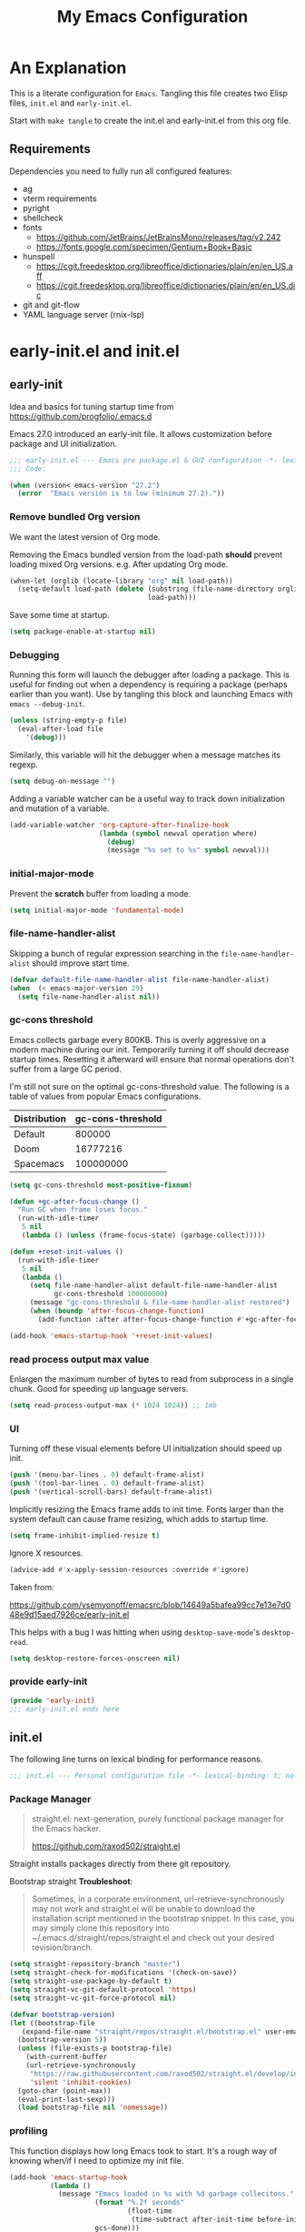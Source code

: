 #+title: My Emacs Configuration
#+STARTUP: content
#+property: header-args :tangle init.el

* An Explanation
This is a literate configuration for =Emacs=.
Tangling this file creates two Elisp files, =init.el= and =early-init.el=.

Start with =make tangle= to create the init.el and early-init.el from this org file.

** Requirements
Dependencies you need to fully run all configured features:
- ag
- vterm requirements
- pyright
- shellcheck
- fonts
  - https://github.com/JetBrains/JetBrainsMono/releases/tag/v2.242
  - https://fonts.google.com/specimen/Gentium+Book+Basic 
- hunspell
  - https://cgit.freedesktop.org/libreoffice/dictionaries/plain/en/en_US.aff
  - https://cgit.freedesktop.org/libreoffice/dictionaries/plain/en/en_US.dic
- git and git-flow
- YAML language server (rnix-lsp)

* early-init.el and init.el
** early-init
:PROPERTIES:
:header-args: :tangle-mode (identity #o444) :results silent :tangle early-init.el
:END:

Idea and basics for tuning startup time from https://github.com/progfolio/.emacs.d

Emacs 27.0 introduced an early-init file. It allows customization before package and UI initialization.
#+begin_src emacs-lisp
  ;;; early-init.el --- Emacs pre package.el & GUI configuration -*- lexical-binding: t; no-byte-compile: t -*-
  ;;; Code:
  
  (when (version< emacs-version "27.2")
    (error  "Emacs version is to low (minimum 27.2)."))
#+end_src

*** Remove bundled Org version

We want the latest version of Org mode.

Removing the Emacs bundled version from the load-path *should* prevent loading mixed Org versions.
e.g. After updating Org mode.
#+begin_src emacs-lisp
(when-let (orglib (locate-library "org" nil load-path))
  (setq-default load-path (delete (substring (file-name-directory orglib) 0 -1)
                                  load-path)))
#+end_src

Save some time at startup.
#+begin_src emacs-lisp
(setq package-enable-at-startup nil)
#+end_src

*** Debugging


Running this form will launch the debugger after loading a package.
This is useful for finding out when a dependency is requiring a package (perhaps earlier than you want).
Use by tangling this block and launching Emacs with =emacs --debug-init=.
#+begin_src emacs-lisp :var file="" :results silent :tangle no
(unless (string-empty-p file)
  (eval-after-load file
    '(debug)))
#+end_src

Similarly, this variable will hit the debugger when a message matches its regexp.
#+begin_src emacs-lisp :tangle no
(setq debug-on-message "")
#+end_src

Adding a variable watcher can be a useful way to track down initialization and mutation of a variable.
#+begin_src emacs-lisp :tangle no
(add-variable-watcher 'org-capture-after-finalize-hook
                      (lambda (symbol newval operation where)
                        (debug)
                        (message "%s set to %s" symbol newval)))
#+end_src

*** initial-major-mode
Prevent the *scratch* buffer from loading a mode.
#+begin_src emacs-lisp :tangle no
(setq initial-major-mode 'fundamental-mode)
#+end_src

*** file-name-handler-alist
Skipping a bunch of regular expression searching in the =file-name-handler-alist= should improve start time.
#+begin_src emacs-lisp
  (defvar default-file-name-handler-alist file-name-handler-alist)
  (when  (< emacs-major-version 29)
    (setq file-name-handler-alist nil))
#+end_src

*** gc-cons threshold
Emacs collects garbage every 800KB.
This is overly aggressive on a modern machine during our init.
Temporarily turning it off should decrease startup times.
Resetting it afterward will ensure that normal operations don't suffer from a large GC period.

I'm still not sure on the optimal gc-cons-threshold value. The following is a
table of values from popular Emacs configurations.

| Distribution | gc-cons-threshold |
|--------------+-------------------|
| Default      |            800000 |
| Doom         |          16777216 |
| Spacemacs    |         100000000 |

#+begin_src emacs-lisp
(setq gc-cons-threshold most-positive-fixnum)

(defun +gc-after-focus-change ()
  "Run GC when frame loses focus."
  (run-with-idle-timer
   5 nil
   (lambda () (unless (frame-focus-state) (garbage-collect)))))
#+end_src

#+begin_src emacs-lisp
(defun +reset-init-values ()
  (run-with-idle-timer
   5 nil
   (lambda ()
     (setq file-name-handler-alist default-file-name-handler-alist
           gc-cons-threshold 100000000)
     (message "gc-cons-threshold & file-name-handler-alist restored")
     (when (boundp 'after-focus-change-function)
       (add-function :after after-focus-change-function #'+gc-after-focus-change)))))

(add-hook 'emacs-startup-hook '+reset-init-values)
#+end_src

*** read process output max value
Enlargen the maximum number of bytes to read from subprocess in a single chunk.
Good for speeding up language servers.

#+begin_src emacs-lisp
  (setq read-process-output-max (* 1024 1024)) ;; 1mb
#+end_src

*** UI
Turning off these visual elements before UI initialization should speed up init.
#+begin_src emacs-lisp
(push '(menu-bar-lines . 0) default-frame-alist)
(push '(tool-bar-lines . 0) default-frame-alist)
(push '(vertical-scroll-bars) default-frame-alist)
#+end_src

Implicitly resizing the Emacs frame adds to init time.
Fonts larger than the system default can cause frame resizing, which adds to startup time.
#+begin_src emacs-lisp
(setq frame-inhibit-implied-resize t)
#+end_src

Ignore X resources.
#+begin_src emacs-lisp
(advice-add #'x-apply-session-resources :override #'ignore)
#+end_src

Taken from:

[[https://github.com/vsemyonoff/emacsrc/blob/14649a5bafea99cc7e13e7d048e9d15aed7926ce/early-init.el]]

This helps with a bug I was hitting when using =desktop-save-mode='s =desktop-read=.
#+begin_src emacs-lisp
(setq desktop-restore-forces-onscreen nil)
#+end_src

*** provide early-init
#+begin_src emacs-lisp
(provide 'early-init)
;;; early-init.el ends here
#+end_src

** init.el
The following line turns on lexical binding for performance reasons.
#+begin_src emacs-lisp
  ;;; init.el --- Personal configuration file -*- lexical-binding: t; no-byte-compile: t; -*-
#+end_src

*** Package Manager
#+begin_quote
straight.el: next-generation, purely functional package manager for the Emacs hacker.

https://github.com/raxod502/straight.el
#+end_quote
Straight installs packages directly from there git repository.

Bootstrap straight
*Troubleshoot*:
#+begin_quote
Sometimes, in a corporate environment, url-retrieve-synchronously may not work and straight.el
will be unable to download the installation script mentioned in the bootstrap snippet.
In this case, you may simply clone this repository into ~/.emacs.d/straight/repos/straight.el and
check out your desired revision/branch.
#+end_quote

#+begin_src emacs-lisp
  (setq straight-repository-branch "master")
  (setq straight-check-for-modifications '(check-on-save))
  (setq straight-use-package-by-default t)
  (setq straight-vc-git-default-protocol 'https)
  (setq straight-vc-git-force-protocol nil)
  
  (defvar bootstrap-version)
  (let ((bootstrap-file
	 (expand-file-name "straight/repos/straight.el/bootstrap.el" user-emacs-directory))
	(bootstrap-version 5))
    (unless (file-exists-p bootstrap-file)
      (with-current-buffer
	  (url-retrieve-synchronously
	   "https://raw.githubusercontent.com/raxod502/straight.el/develop/install.el"
	   'silent 'inhibit-cookies)
	(goto-char (point-max))
	(eval-print-last-sexp)))
    (load bootstrap-file nil 'nomessage))
#+end_src

*** profiling
This function displays how long Emacs took to start.
It's a rough way of knowing when/if I need to optimize my init file.
#+begin_src emacs-lisp
(add-hook 'emacs-startup-hook
          (lambda ()
            (message "Emacs loaded in %s with %d garbage collecitons."
                     (format "%.2f seconds"
                             (float-time
                              (time-subtract after-init-time before-init-time)))
                     gcs-done)))
#+end_src
*** packaging

**** use-package
#+begin_src emacs-lisp
  (defmacro use-feature (name &rest args)
  "Like `use-package' but with `straight-use-package-by-default' disabled.
NAME and ARGS are in `use-package'."
  (declare (indent defun))
  `(use-package ,name
     :straight nil
     :ensure nil
     ,@args))
#+end_src

#+begin_src emacs-lisp
(straight-use-package 'use-package)
(eval-when-compile
  (require 'use-package))
#+end_src

#+begin_src emacs-lisp
(setq init-file-debug nil)
(if init-file-debug
    (setq use-package-verbose t
          use-package-expand-minimally nil
          use-package-compute-statistics t
          debug-on-error t)
  (setq use-package-verbose nil
        use-package-expand-minimally t))
#+end_src

*** define constants

#+begin_src emacs-lisp
  (defconst *sys/win32*
    (eq system-type 'windows-nt)
    "Are we running on a Win system?")

  (defconst *sys/linux*
    (eq system-type 'gnu/linux)
    "Are we running on a GNU/Linux system?")

  (defconst *sys/mac*
    (eq system-type 'darwin)
    "Are we running on a Mac system?")

  (defconst *sys/project-home*
    "~/Devel")

  (defconst sys/leader-key "SPC"
    "The default leader key.")

  (defconst sys/leader-secondary-key "C-SPC"
    "The secondary leader key.")

  (defconst sys/major-leader-key "SPC m"
    "The default major mode leader key.")

  (defconst sys/major-leader-secondary-key "C-SPC m"
    "The secondary major mode leader key.")

  (defconst *sys/shell-history-file* "~/.bash_history")
  (defconst *sys/shell-config-file* "~/.bashrc")

  (cond (*sys/mac*
	 (defconst *sys/font-default-height* 160)
	 (defconst *sys/font-variable-height* 160)
	 (defconst *sys/shell-executable* "/usr/local/bin/bash")
	 (defconst *sys/omnisharp-server-path* (expand-file-name "util/omnisharp-run.sh" user-emacs-directory))
	 (setenv "LSP_MONO_BASE_DIR" "/usr/local/cellar/mono/6.12.0.122")
	 (setenv "LSP_OMNISHARP_EXE" "/usr/local/share/omnisharp-osx/omnisharp/omnisharp.exe")
	 )
	(*sys/linux*
	 (defconst *sys/font-default-height* 110)
	 (defconst *sys/font-variable-height* 130)
	 ;; get bash path without new line
	 ;; TODO assert that paths exists
	 ;; From POSIX specs (https://pubs.opengroup.org/onlinepubs/009695399/utilities/sh.html)
	 ;; Applications should note that the standard PATH to the shell
	 ;; cannot be assumed to be either /bin/sh or /usr/bin/sh
	 (defconst *sys/shell-executable* (shell-command-to-string "printf %s $SHELL"))
	 ))

#+end_src

* Packages
** evil
#+begin_quote

Evil is an extensible vi layer for Emacs. It emulates the main features of Vim, and provides facilities for writing custom extensions.
[...] evil-collection assumes evil-want-keybinding is set to nil and evil-want-integration is set to t before loading evil and evil-collection.

https://github.com/emacs-evil/evil
#+end_quote

#+begin_src emacs-lisp
  (use-package evil
    :demand t
    :init
    (setq evil-want-integration t)
    (setq evil-undo-system 'undo-redo)
    (setq evil-want-keybinding nil)
    :hook (after-init . evil-mode))
#+end_src

*** evil-collection
#+begin_quote
This is a collection of Evil bindings for the parts of Emacs that Evil does not cover properly by default.

https://github.com/emacs-evil/evil-collection
#+end_quote
#+begin_src emacs-lisp
  (use-package evil-collection
    :after evil
    :init
    (progn
      ;;Whether to setup Evil bindings in the minibuffer.
      (setq evil-collection-setup-minibuffer t))
    :config
    (progn
      (evil-collection-init)
      ))
#+end_src

** general (key-bindings)
#+begin_quote
general.el provides a more convenient method for binding keys in emacs (for both evil and non-evil users).

https://github.com/noctuid/general.el#about
#+end_quote

Load general before the remaining packages so they can make use of the ~:general~ keyword in their declarations.

#+begin_src emacs-lisp
  (use-package general
    :demand t
    :init
    (progn
      (setq general-override-states '(insert emacs hybrid normal visual motion operator replace)))
    :config
    (progn
  
      (defun sys/major-mode-name (arg)
	"Return major mode name"
	(cons
	 (cadr (split-string (car arg) " "))
	 (replace-regexp-in-string
	  "-mode$"
	  ""
	  (symbol-name major-mode))))
  
      (general-evil-setup)
  
      (general-create-definer
	global-leader
	:keymaps 'override
	:states '(normal insert emacs motion visual)
	:prefix sys/leader-key
	:non-normal-prefix sys/leader-secondary-key)
  
      (general-create-definer
	global-major-leader
	:states '(normal insert emacs motion viusal)
	:prefix sys/major-leader-key
	:non-normal-prefix sys/major-leader-secondary-key
	"" '(:ignore t :which-key sys/major-mode-name))
  
      (general-nmap "," (general-simulate-key "SPC m"))
  
      (global-leader
	"a" '(:ignore t :wk "applications")
  
	"b" '(:ignore t :wk "buffers")
	"bx"  'kill-current-buffer
	"bd"  'dired
	"bD" 'dired-jump
	"bm" '((lambda () (interactive) (switch-to-buffer "*Messages*"))
	       :which-key "messages-buffer")
	"bs" '((lambda () (interactive) (switch-to-buffer "*scratch*"))
	       :which-key "scratch-buffer")
  
	"f" '(:ignore t :wk "files")
	"fe" '(:ignore t :which-key "env")
	"fed" '((lambda () (interactive) (find-file (expand-file-name "init.org" user-emacs-directory))) :which-key "init.org")
	"feb" '((lambda () (interactive) (find-file *sys/shell-config-file*)) :which-key ".bashrc")
	"fey" '((lambda () (interactive) (dired (expand-file-name "snippets" user-emacs-directory))) :which-key "yasnippet folder")
	"fep" '(straight-freeze-versions :which-key "freeze packages")
  
	"g" '(:ignore t :wk "git")
	"j" '(:ignore t :wk "jump")
	"p" '(:ignore t :wk "projects")
	"s" '(:ignore t :wk "search")
	"S" '(:ignore t :wk "spelling")
	"t" '(:ignore t :wk "themes")
  
	"T" '(:ignore t :wk "toggle")
  
	"w" '(:ignore t :wk "windows")
	"w?" 'split-window-vertically
	"w=" 'balance-windows-area
	"w/" 'split-window-horizontally
	"wH" 'evil-window-move-far-left
	"wJ" 'evil-window-move-very-bottom
	"wK" 'evil-window-move-very-top
	"wL" 'evil-window-move-far-right
	"wd" 'delete-window
	"wh" 'windmove-left
	"wj" 'windmove-down
	"wk" 'windmove-up
	"wl" 'windmove-right
	"wo" 'other-window
	"wO" 'delete-other-windows
	"wx" 'kill-buffer-and-window
	"wX" '((lambda () (interactive) (call-interactively #'other-window) (kill-buffer-and-window))
	       :which-key "kill-other-buffer-and-window")
  
	"q" '(:ignore t :wk "quit")
  
	"!" 'shell-command
	":" 'eval-expression
	"TAB" '((lambda () (interactive) (switch-to-buffer nil))
		:which-key "other-buffer")
  
  
  
	)))
#+end_src

** which-key
#+begin_quote
which-key is a minor mode for Emacs that displays the key bindings following your currently entered incomplete command (a prefix) in a popup.

https://github.com/justbur/emacs-which-key
#+end_quote
#+begin_src emacs-lisp
  (use-package which-key
    :demand t
    :config
    (progn
      (setq which-key-side-window-location 'bottom)
      (setq which-key-popup-type 'side-window)
      (setq which-key-sort-order 'which-key-key-order-alpha
	    which-key-side-window-max-width 0.33
	    which-key-idle-delay 0.75)
      (which-key-mode)
      )
    :diminish )
#+end_src

** magit
#+begin_quote
Magit is an interface to the version control system Git, implemented as an Emacs package.

https://magit.vc/
#+end_quote
#+begin_src emacs-lisp
  (use-package magit
    :defer t
    :after (general)
    :general
    (global-leader
      "gb"  'magit-blame
      "gi"  'magit-init
      "gs"  'magit-status
      )
    :config
    (transient-bind-q-to-quit))
#+end_src

*** magit-gitflow
Plugin in for git-flow in magit.

https://github.com/jtatarik/magit-gitflow

#+begin_src emacs-lisp
  (use-package magit-gitflow
    :defer t
    :init (setq magit-gitflow-popup-key "%")
    ;; TODO add % key to magit-dispatch-popup
    ;; https://magit.vc/manual/magit-popup.html#Customizing-Existing-Popups
    ;; :config
    ;; (progn
    ;;   (magit-define-popup-action 'magit-dispatch-popup
    ;;    "%" "Git Flow" 'magit-gitflow-popup t))
    :hook (magit-mode . magit-gitflow-mode)
    :general
    (general-def magit-mode-map
      "%" 'magit-gitflow-popup)
    )
#+end_src

** company
#+begin_quote
Company is a text completion framework for Emacs.
The name stands for "complete anything".
It uses pluggable back-ends and front-ends to retrieve and display completion candidates.

http://company-mode.github.io/
#+end_quote
#+begin_src emacs-lisp
  (use-package company
    :hook ((prog-mode yaml-mode) . company-mode)
    :diminish
    :general
    (general-def company-active-map
      "C-k" 'company-select-previous
      "C-j" 'company-select-next
      "<tab>" 'company-complete-common-or-cycle
      "S-<tab>" 'company-select-previous
      ;;for x11 https://emacs.stackexchange.com/a/53469
      "S-<iso-lefttab>" 'company-select-previous)
    :config
    (progn

      (defun add-yasnippet-backend (backend)
	"Add company-yasnippet backend to given company backend"
	(if (and (listp backend) (member 'company-yasnippet backend))
	    backend
	  (append (if (consp backend) backend (list backend))
		  '(:with company-yasnippet))))

      ;; add yasnippet-backend to all company backends
      (setq company-backends (mapcar #'add-yasnippet-backend company-backends))

      (setq company-tooltip-align-annotations t
	    company-idle-delay 0.1
	    company-show-numbers t
	    company-dabbrev-ignore-case nil
	    company-dabbrev-downcase nil
	    company-minimum-prefix-length 2
	    company-require-match nil)
      )
    )


  (use-package company-tabnine
    :defer t
    :commands company-tabnine-install-binary
    :after company
    :config
    (progn
      (setq company-tabnine-max-num-results 9)
      (company-tabnine-toggle t)
      )
    :init
    (progn
      ;; tabnine integration from https://github.com/MatthewZMD/.emacs.d/blob/master/elisp/init-company.el
      (defun company//sort-by-tabnine (candidates)
	"Integrate company-tabnine with lsp-mode"
	(if (or (functionp company-backend)
		(not (and (listp company-backend) (memq 'company-tabnine company-backends))))
	    candidates
	  (let ((candidates-table (make-hash-table :test #'equal))
		candidates-lsp
		candidates-tabnine)
	    (dolist (candidate candidates)
	      (if (eq (get-text-property 0 'company-backend candidate)
		      'company-tabnine)
		  (unless (gethash candidate candidates-table)
		    (push candidate candidates-tabnine))
		(push candidate candidates-lsp)
		(puthash candidate t candidates-table)))
	    (setq candidates-lsp (nreverse candidates-lsp))
	    (setq candidates-tabnine (nreverse candidates-tabnine))
	    (nconc (seq-take candidates-tabnine 3)
		   (seq-take candidates-lsp 6)))))

      (defun lsp-after-open-tabnine ()
	"Hook to attach to `lsp-after-open'."
	(setq-local company-tabnine-max-num-results 3)
	(add-to-list 'company-transformers 'company//sort-by-tabnine t)
	(add-to-list 'company-backends '(company-capf :with company-tabnine :separate)))

      (defun company-tabnine-toggle (&optional enable)
	"Enable/Disable TabNine. If ENABLE is non-nil, definitely enable it."
	(interactive)
	(if (or enable (not (memq 'company-tabnine company-backends)))
	    (progn
	      (add-hook 'lsp-after-open-hook #'lsp-after-open-tabnine)
	      (add-to-list 'company-backends #'company-tabnine)
	      (when (bound-and-true-p lsp-mode) (lsp-after-open-tabnine))
	      (message "TabNine enabled."))
	  (setq company-backends (delete 'company-tabnine company-backends))
	  (setq company-backends (delete '(company-capf :with company-tabnine :separate) company-backends))
	  (remove-hook 'lsp-after-open-hook #'lsp-after-open-tabnine)
	  (company-tabnine-kill-process)
	  (message "TabNine disabled.")))
      )
    :general
    (global-major-leader :keymaps 'prog-mode-map
      "c" '(:ignore t :wk "company")
      "ct" '(company-tabnine-toggle :wk "toggle tabnine"))
    )
#+end_src

** company-statistics
#+begin_src emacs-lisp :tangle no
  (use-package company-statistics
      :defer t
      :init
      (progn
	(add-hook 'company-mode-hook 'company-statistics-mode)))
#+end_src
** company-box

#+begin_quote
A company front-end with icons.

https://github.com/sebastiencs/company-box
#+end_quote

#+begin_src emacs-lisp :tangle yes
  (use-package company-box
    :if (display-graphic-p)
    :after company
    :hook (company-mode . company-box-mode))
#+end_src

** consult
#+begin_quote
Consult provides practical commands based on the Emacs completion function completing-read.
Completion allows you to quickly select an item from a list of candidates.

https://github.com/minad/consult
#+end_quote

#+begin_src emacs-lisp
  (use-package consult
    :hook (completion-list-mode . consult-preview-at-point-mode)
    :init
    (progn

      ;; Optionally configure the register formatting. This improves the register
      ;; preview for `consult-register', `consult-register-load',
      ;; `consult-register-store' and the Emacs built-ins.
      (setq register-preview-delay 0.5
	    register-preview-function #'consult-register-format)

      ;; Optionally tweak the register preview window.
      ;; This adds thin lines, sorting and hides the mode line of the window.
      (advice-add #'register-preview :override #'consult-register-window)

      ;; Use Consult to select xref locations with preview
      (setq xref-show-xrefs-function #'consult-xref
	    xref-show-definitions-function #'consult-xref)
      )
    :config
    (progn

      (defun consult--preview-p ()
	"Are we in a consult preview buffer?"
	(when-let (win (active-minibuffer-window))
	  (not (eq nil (buffer-local-value
			'consult--preview-function
			(window-buffer win))))))

      ;; Optionally configure a function which returns the project root directory.
      (setq consult-project-root-function #'projectile-project-root)
      )

    :general
    (general-def :states '(normal)
      "P" #'consult-yank-from-kill-ring
      )
    (global-leader
      "SPC" '(execute-extended-command :which-key "M-x")
      "/" '(consult-ripgrep :wk "ripgrep")
      "ss" '(consult-line :wk "search")
      "bb" '(consult-buffer :which-key "buffer list")
      "ff" '(find-file :wk "find files")
      "fr" '(consult-recent-file :wk "recent files")
      "ji" '(consult-imenu :wk "imenu")
      )
    :defer 1
    )
#+end_src

** projectile
#+begin_quote
Projectile is a project interaction library for Emacs.
Its goal is to provide a nice set of features operating on a project level without introducing external dependencies (when feasible).

https://github.com/bbatsov/projectile
#+end_quote
#+begin_src emacs-lisp
  (use-package projectile
    :after (general)
    :commands (projectile-project-root)
    :general
    (global-leader
      "p!" 'projectile-run-shell-command-in-root
      "pp" 'projectile-switch-project
      "pf" 'projectile-find-file
      "pD" 'projectile-dired
      "pe" 'projectile-edit-dir-locals
      "pR" 'projectile-replace
      "pS" 'projectile-discover-projects-in-search-path
      "pt" 'projectile-run-vterm)
    :config
    (progn
      (defun sys/switch-project-action ()
	"Switch to a workspace with the project name."
	(persp-switch (projectile-project-name))
	(projectile-find-file))
      (setq projectile-project-search-path (list *sys/project-home*))
      (setq projectile-switch-project-action #'sys/switch-project-action)
      (add-to-list 'projectile-globally-ignored-directories "site-packages")
      (projectile-mode t))
    )
#+end_src

** vterm
#+begin_quote
Emacs-libvterm (vterm) is fully-fledged terminal emulator inside GNU Emacs based on libvterm, a C library.

https://github.com/akermu/emacs-libvterm
#+end_quote
#+begin_src emacs-lisp
  (use-package vterm
    :commands (vterm vterm-other-window)
    :general
    (global-leader "at" '(:ignore t :which-key "terminal")
      "att" 'vterm-other-window
      "at." 'vterm
      )
    ;; (general-def vterm-mode-map "C-r" 'helm-vterm-search-history :states '(normal emacs))
    (general-def vterm-mode-map "C-l" 'vterm-clear :states '(normal emacs))
    ;; copied from spacemacs
    :config
    (setq vterm-shell *sys/shell-executable*)
    ;; (defun vterm-make-history-candidates ()
    ;;   (with-temp-buffer
    ;;     (insert-file-contents *sys/shell-history-file*)
    ;;     (reverse
    ;;      (delete-dups
    ;; 	(split-string (buffer-string) "\n")))))

    ;; (defun helm-vterm-search-history ()
    ;;   "Narrow down bash history with helm."
    ;;   (interactive)
    ;;   (cl-assert (string-equal mode-name "VTerm") nil "Not in VTerm mode")
    ;;   (helm :sources (helm-build-sync-source "Bash history"
    ;; 		     :candidates (vterm-make-history-candidates)
    ;; 		     :action #'vterm-send-string)
    ;; 	  :buffer "*helm-bash-history*"
    ;; 	  :candidate-number-limit 10000))

    (evil-set-initial-state 'vterm-mode 'emacs)
    (add-hook 'vterm-mode-hook #'(lambda () (setq-local global-hl-line-mode nil)))
    )
#+end_src

** diminish
#+begin_quote
This package implements hiding or abbreviation of the mode line displays (lighters) of minor-modes.

https://github.com/emacsmirror/diminish
#+end_quote
#+begin_src emacs-lisp :lexical t
(use-package diminish
  :defer 3)
#+end_src

** expand-region
#+begin_quote
Expand region increases the selected region by semantic units. Just keep pressing the key until it selects what you want.

https://github.com/magnars/expand-region.el

See also
https://github.com/hlissner/doom-emacs/blob/develop/docs/faq.org#why-do-non-evil-users-get-expand-region-but-not-evil-users
to learn about the VIM way.
#+end_quote
#+begin_src emacs-lisp
  (use-package expand-region
    :commands er/expand-region
    :config
    (setq expand-region-contract-fast-key "V"
	  expand-region-reset-fast-key "r")
    :general
    (global-leader
      "v"   'er/expand-region)
    )
#+end_src
** Development
Following packages are used majorly for programming

#+begin_src emacs-lisp
  (use-package highlight-indent-guides
    :defer t
    :hook (prog-mode . highlight-indent-guides-mode)
    :if (display-graphic-p)
    :diminish
    :config
    (setq highlight-indent-guides-method 'character)
    (setq highlight-indent-guides-responsive 'top)
    (setq highlight-indent-guides-delay 0)
    (setq highlight-indent-guides-auto-character-face-perc 7)
    )
#+end_src

*** rainbow-delimiters
#+begin_quote
rainbow-delimiters is a "rainbow parentheses"-like mode which highlights delimiters such as parentheses, brackets or braces according to their depth.

https://github.com/Fanael/rainbow-delimiters
#+end_quote

#+begin_src emacs-lisp
  (use-package rainbow-delimiters
    :defer t
    :hook (prog-mode . rainbow-delimiters-mode))
#+end_src
*** evil-nerd-commenter
#+begin_quote
A Nerd Commenter emulation, help you comment code efficiently.

https://github.com/redguardtoo/evil-nerd-commenter
#+end_quote

#+begin_src emacs-lisp
  (use-package evil-nerd-commenter
    :commands evilnc-comment-or-uncomment-lines
    :general
    (global-leader
      ";" '(evilnc-comment-or-uncomment-lines :which-key "evil-comment"))
    )
#+end_src

*** lsp-mode
#+begin_quote
Client for Language Server Protocol.
lsp-mode aims to provide IDE-like experience by providing optional integration with the most popular Emacs packages like company, flycheck and projectile.
#+end_quote

#+begin_src emacs-lisp
  (use-package lsp-mode
    :defer t
    :hook
    ((lsp-mode . lsp-enable-which-key-integration))
    :commands (lsp lsp-deferred)
    :config
    (progn
      ;; disable flycheck override with lsp checker in python-mode
      (setq lsp-diagnostics-disabled-modes '(python-mode)
	    lsp-keep-workspace-alive nil
	    lsp-auto-guess-root t
	    lsp-ui-doc-enable nil
	    lsp-ui-doc-position 'at-point
	    lsp-signature-function 'lsp-signature-posframe
	    ;; disable lsp company completion provider
	    lsp-completion-provider :none
	    )
      )
    :general
    (global-major-leader :keymaps '(python-mode-map csharp-mode-map)
      "l" '(:keymap lsp-command-map :wk "lsp"))
    )
  
  (use-package lsp-ui
    :after lsp-mode
    :commands lsp-ui-mode
    :config
    (setq lsp-ui-sideline-ignore-duplicate t)
    )
#+end_src

*** flycheck
#+begin_quote
Flycheck is a modern on-the-fly syntax checking extension for GNU Emacs, intended as replacement for the older Flymake extension which is part of GNU Emacs.

https://www.flycheck.org/en/latest/
#+end_quote
#+begin_src emacs-lisp
  (use-package flycheck
    :defer t
    :init
    (add-hook 'emacs-lisp-mode-hook #'flycheck-mode)
    (add-hook 'sh-mode-hook #'flycheck-mode)
    (add-hook 'yaml-mode-hook #'flycheck-mode)
    (add-hook 'python-mode-hook #'(lambda ()
				    (flycheck-mode)
				    ;; checker setup locally for python-mode
				    ;; explicitly set flake8 checker
				    ;; implicitly set mypy and pylint in checker chain
				    (setq-local flycheck-checker 'python-flake8)
				    ;; safe time and just determine the line of error
				    (setq-local flycheck-highlighting-mode 'lines)
				    ;; only apply syntax check on save and mode-enabled
				    (setq-local flycheck-check-syntax-automatically '(save mode-enabled)
						flycheck-relevant-error-other-file-show nil)
				    ;; disable highlight for flycheck infos
				    (face-remap-add-relative 'flycheck-info :underline nil)
				    (face-remap-add-relative 'flycheck-warning :underline nil)
				    ))
    :custom (flycheck-emacs-lisp-load-path 'inherit "necessary with straight.el")
    :general
    (global-major-leader :keymaps '(prog-mode-map yaml-mode-map)
      "f" '(:ignore t :wk "flycheck")
      "fe" '(flycheck-list-errors :wk "list errors"))
    )
#+end_src

*** format-all
#+begin_quote
Lets you auto-format source code in many languages using the same command for all languages, instead of learning a different Emacs package and formatting command for each language.

https://github.com/lassik/emacs-format-all-the-code
#+end_quote

#+begin_src emacs-lisp
  (use-package format-all
    :defer t
    :init
    (add-hook 'prog-mode-hook 'format-all-mode)
    :hook (prog-mode . format-all-ensure-formatter)
    :general
    (global-major-leader
      :keymaps
      'emacs-lisp-mode-map
      "b"
      '(:ignore t :which-key "buffers")
      "bf"
      'format-all-buffer)
    ;; :hook ((python-mode) . format-all-mode)
    )
#+end_src

*** Python

#+begin_src emacs-lisp
  (use-feature python
    :defer t
    :config
    (progn
      (setq python-prettify-symbols-alist '(("in" . ?∈) ("lambda" . ?λ) ("not in" . ?∉))))
    :hook ((python-mode . semantic-mode)
	   (python-mode . prettify-symbols-mode)
	   (python-mode . (lambda ()
			    ;; disable project errors on modeline
			    (setq-local lsp-modeline-diagnostics-enable nil
					lsp-headerline-breadcrumb-enable nil))))
    :init
    (progn
      (setq semantic-default-submodes nil)

      (defun doq-region ()
	"Doc the Python function content using `doq'"
	(interactive)
	(shell-command-on-region
	 ;; beginning and end of buffer
	 (region-beginning)
	 (region-end)
	 ;; command and parameters
	 "doq --omit self"
	 ;; output buffer
	 (current-buffer)
	 ;; replace and put no mark
	 'no-mark
	 ;; name of the error buffer
	 "*Doq Error Buffer*"
	 ;; show error buffer?
	 t))
      )
    :general
    (global-major-leader :keymaps 'python-mode-map
      "D" '(doq-region :wk "Add docstring to region"))
    )

#+end_src

**** importmagic.el
Emacs package which tries to suggest imports for unresolved symbols.

https://github.com/anachronic/importmagic.el

#+begin_src emacs-lisp
  (use-package importmagic
    :defer t
    :init
    (add-hook 'venv-postactivate-hook  #'importmagic-mode)
    :general
    (global-major-leader :keymaps 'python-mode-map
      "i" '(:ignore t :wk "importmagic")
      "ii" '(importmagic-fix-symbol-at-point :wk "fix import at point")
      "ia" '(importmagic-fix-imports :wk "fix all imports")))
#+end_src

**** lsp-pyright
#+begin_src emacs-lisp
  (use-package lsp-pyright
    :defer t
    :init
    (progn
      (defun sys/lsp-start-pyright ()
	;;Do not start lsp-mode when in consult preview
	(unless (consult--preview-p)
	  (require 'lsp-pyright)
	  (lsp-deferred)))
      )
    :hook (python-mode . sys/lsp-start-pyright)
    )
#+end_src

**** blacken
#+begin_src emacs-lisp
      (use-package blacken :defer t :commands blacken-buffer
        ;; only format buffer when in python-mode
        :init (add-hook 'before-save-hook #'(lambda () (when (derived-mode-p 'python-mode)
           (blacken-buffer)
           )))
      )
#+end_src

**** pytest-el
https://github.com/ionrock/pytest-el

- FIX  Package cl is deprecated
#+begin_src emacs-lisp
  (use-package pytest :defer t
    :commands (pytest-one ptytest-module pytest-all)
    :config (add-to-list 'pytest-project-root-files "setup.cfg")
    :general
    (global-major-leader :keymaps 'python-mode-map
      "t" '(:ignore t :which-key "testing")
      "tt" 'pytest-one
      "ta" 'pytest-all
      "tb" 'pytest-module
      )
    )
#+end_src

**** py-isort
#+begin_src emacs-lisp
  (use-package py-isort
    :commands py-isort-before-save
    :init
  ;;isort checks if in python-mode
    (add-hook 'before-save-hook 'py-isort-before-save))
#+end_src
*** CSharp

Use lsp-mode and OmniSharp-Roslyn as a language server for C#.
Download OmniSharp-Roslyn from https://github.com/OmniSharp/omnisharp-roslyn/releases.
Because OmniSharp comes with its own embedded Mono with no references to other assemblies, we also need Mono (https://www.mono-project.com) installed.
Then tell the run script (~*sys/omnisharp-server-path*~) where to find the OmniSharp executable and the path to Mono 
by setting the env variable ~LSP_MONO_BASE_DIR~ and ~LSP_OMNISHARP_EXE~ respectively.
Also, tell lsp-mode where to find the OmniSharp executable by setting ~lsp-csharp-server-path~.

(Could be necessary to do ~chmod +x run~.)

#+begin_src emacs-lisp
  (use-package csharp-mode
    :if (bound-and-true-p *sys/omnisharp-server-path*)
    :init
    (progn
      (setq  lsp-csharp-server-path *sys/omnisharp-server-path*))
    :defer t
    :hook (csharp-mode . lsp-deferred)
    :config
    (progn
      ;; todo ignore unity folder then remove line
      (setq lsp-enable-file-watchers nil)
      ;; (make-variable-buffer-local 'lsp-file-watch-ignored-directories)
      ;; (add-to-list 'lsp-file-watch-ignored-directories "[/\\\\]\\Library\\'")
      (setq-local lsp-auto-guess-root t)
      )
    )
#+end_src

*** unity.el

#+begin_quote
This package provides some Emacs integration with the Unity game engine.
Most notably, it provides the ability to open source files from Unity in Emacs or Emacsclient while still generating the solution and project files for use with lsp-mode.

https://github.com/elizagamedev/unity.el
#+end_quote

Generate a code binary ([emacs-user-directory]/var/unity/) with ~(unity-build-code-shim)~ and select it in Unity's preferences /External Script Editor/.
To open C# files with Emacs also add ~emacs +$(Line):$(Column) $(File)~ to  /External Script Editor Args/.

#+begin_src emacs-lisp
  (use-package unity
    :defer t
    :init
    (progn
      (add-hook 'csharp-mode-hook #'unity-setup))
    :straight
    (unity
     :type git
     :host github
     :repo "elizagamedev/unity.el"
     :files ("*.el" "*.c")))
#+end_src

** Themes

https://github.com/hlissner/emacs-doom-themes
  
#+begin_src emacs-lisp
  (use-package doom-themes
    :config
    ;; Global settings (defaults)
    (setq doom-themes-enable-bold t ; if nil, bold is universally disabled
	  doom-themes-enable-italic t ; if nil, italics is universally disabled
	  doom-themes-treemacs-theme "doom-atom")
    ;; Enable flashing mode-line on errors
    (doom-themes-visual-bell-config)
    ;; Corrects (and improves) org-mode's native fontification.
    (doom-themes-org-config)
    (doom-themes-treemacs-config)
    :general
    (global-leader "tt" '(:ignore t :which-key "choose themes")
      "tt1" '((lambda () (interactive)
		(load-theme 'doom-one t))
	      :which-key "doom-one")
      "tt2" '((lambda () (interactive)
		(load-theme 'doom-one-light t))
	      :which-key "doom-one-light")
      "tt3" '((lambda () (interactive)
		(load-theme 'doom-dracula t))
	      :which-key "doom-dracula")
      )
    )
#+end_src

** doom-modeline
#+begin_quote
A fancy and fast mode-line inspired by minimalism design.

https://github.com/seagle0128/doom-modeline
#+end_quote
*Troubleshoot*
It could happen that when behind a proxy you have to manually download the fonts for the /all-the-icons.el/ package included
in doom-modeline.
#+begin_src emacs-lisp
  (use-package doom-modeline
    :defer t
    :config
    (progn
      (setq doom-modeline-icon (display-graphic-p)
	    doom-modeline-buffer-file-name-style 'truncate-all
	    doom-modeline-buffer-encoding nil)
      (set-face-attribute 'mode-line nil :family "JetBrains Mono" :height 100)
      (set-face-attribute 'mode-line-inactive nil :family "JetBrains Mono" :height 100)
      )

    :hook
    (after-init . doom-modeline-mode))
#+end_src

** solaire
#+begin_quote
solaire-mode is an aesthetic plugin designed to visually distinguish "real" buffers (i.e. file-visiting code buffers where you do most of your work) from "unreal" buffers
(like popups, sidebars, log buffers, terminals, etc) by giving the latter a slightly different -- often darker -- background

https://github.com/hlissner/emacs-solaire-mode
#+end_quote

#+begin_src emacs-lisp
  (use-package solaire-mode
    :defer t)
#+end_src

** Hyda
 Hydra helps to design transient key bindings.

 https://github.com/abo-abo/hydra
 #+begin_src  emacs-lisp
   (use-package hydra
     :defer t
     :config
     (defhydra hydra-text-scale (:timeout 4)
       "scale text"
       ("j" text-scale-increase "in")
       ("k" text-scale-decrease "out")
       ("q" nil "finished" :exit t))
     :general
     (global-leader
       "ts" '(hydra-text-scale/body :which-key "scale text"))
     )
 #+end_src
** ispell
#+begin_src emacs-lisp
  (use-package ispell
    :init
    (progn
      ;; env variable is important for hunspell to find
      ;; the dictionary
      (setenv "DICTIONARY" "en_US")
      (add-to-list 'ispell-hunspell-dictionary-alist '("deutsch-hunspell"
						       "[[:alpha:]]"
						       "[^[:alpha:]]"
						       "[']"
						       t
						       ("-d" "de_DE"); Dictionary file name
						       nil
						       iso-8859-1))
  
      (add-to-list 'ispell-hunspell-dictionary-alist '("english-hunspell"
						       "[[:alpha:]]"
						       "[^[:alpha:]]"
						       "[']"
						       t
						       ("-d" "en_US")
						       nil
						       iso-8859-1))
      (setq ispell-program-name (executable-find "hunspell")
	    )))
#+end_src
** flyspell
#+begin_quote
Flyspell enables on-the-fly spell checking in Emacs by the means of a minor mode.

http://www-sop.inria.fr/members/Manuel.Serrano/flyspell/flyspell.html
#+end_quote

- FIX ispell starts also in init major mode which is fundamental mode
- TODO add German dict to ispell
- TODO add cycling hydra menu for spell checking

#+begin_src emacs-lisp
  (use-feature flyspell
    :after ispell
    :hook ((prog-mode . flyspell-prog-mode)
	   (text-mode . flyspell-mode))
    :config
    (progn
      ;; better performance, see https://www.emacswiki.org/emacs/FlySpell#h5o-3
      (setq flyspell-issue-message-flag nil)))
#+end_src

** flyspell-correct
#+begin_quote
Correcting misspelled words with flyspell using favourite interface.
Helm in this case.

https://github.com/d12frosted/flyspell-correct
#+end_quote

#+begin_src emacs-lisp
  (use-package flyspell-correct
    :defer t
    :after flyspell
    :general
    (global-leader
      "Sc" '(flyspell-correct-wrapper :which-key "check"))
    )
#+end_src

** winner
Winner Mode is a global minor mode that allows you to “undo” and “redo” changes in WindowConfiguration
(Changes in window state).
#+begin_src emacs-lisp
  (use-package winner
    :defer 3
    :general
    (global-leader
      "wu" 'winner-undo
      "wr" 'winner-redo)
    :config
    (add-to-list 'winner-boring-buffers "*Help*")
    (winner-mode t))
#+end_src

** winum
#+begin_quote
Window numbers for Emacs: Navigate your windows and frames using numbers !

https://github.com/deb0ch/emacs-winum
#+end_quote

#+begin_src emacs-lisp
   (use-package winum
     :defer 1
     :config
   (setq winum-auto-assign-0-to-minibuffer nil
             winum-auto-setup-mode-line nil
             winum-ignored-buffers '(" *LV*" " *which-key*"))
  (global-leader "0" 'winum-select-window-0
    "1" 'winum-select-window-1
        "2" 'winum-select-window-2
        "3" 'winum-select-window-3
        "4" 'winum-select-window-4
        "5" 'winum-select-window-5
        "6" 'winum-select-window-6
        "7" 'winum-select-window-7
        "8" 'winum-select-window-8
        "9" 'winum-select-window-9)
  ;; Rename the entry winum 0-9 at SPC root, to 0..9
  (push '(("\\(.*\\) 0" . "winum-select-window-0") . ("\\1 0..9" . "window 0..9"))
      which-key-replacement-alist)
  (push '((nil . "winum-select-window-[1-9]") . t) which-key-replacement-alist)
    (winum-mode))
#+end_src

** shackle
#+begin_quote
Enforce rules for popup windows

https://depp.brause.cc/shackle/
#+end_quote

#+begin_src emacs-lisp
  (use-package shackle :defer t
    :commands (shackle-mode)
    :custom (shackle-rules '(("*Flycheck errors*"  :align below :size 0.15)
			     ("*vterm*" :align below :size 0.3)
			     (magit-status-mode :select t)
			     ))
    :hook ((flycheck-mode global-flycheck-mode magit-mode vterm-mode) . shackle-mode))
#+end_src

** smartparens
#+begin_quote
Smartparens is a minor mode for dealing with pairs in Emacs.

https://github.com/Fuco1/smartparens
#+end_quote

#+begin_src emacs-lisp
  (use-package smartparens
  :defer t
  :hook ((prog-mode org-mode) . smartparens-mode))
#+end_src

** paran
Show matching delimiters highlighted.

#+begin_src emacs-lisp
(use-feature paren
  :defer 1
  :config (show-paren-mode t))
#+end_src

** compile
#+begin_src emacs-lisp
    (use-feature compile
    :config
    (setq compilation-scroll-output 'first-error)
    (defun +compilation-colorize ()
      "Colorize from `compilation-filter-start' to `point'."
      (require 'ansi-color)
      (let ((inhibit-read-only t))
        (ansi-color-apply-on-region (point-min) (point-max))))
  (add-hook 'compilation-filter-hook #'+compilation-colorize))
#+end_src

** yaml-mode
#+begin_src emacs-lisp
  (use-package yaml-mode
    :defer t
    :mode ("\\.\\(yml\\|yaml\\)\\'" . yaml-mode)
    :init
    (add-hook 'yaml-mode-hook #'lsp)
    )
#+end_src

** perspective
#+begin_quote
The Perspective package provides multiple named workspaces (or "perspectives") in Emacs, similar to multiple desktops in window managers like Awesome and XMonad, and Spaces on the Mac.

https://github.com/nex3/perspective-el
#+end_quote

Perspective package is essentiell for buffer organisation. Therefore we load it early and before other packages like centaur-tab.

#+begin_src emacs-lisp
  (use-package perspective
    :hook (after-init . persp-mode)
    :general
    (global-leader
      "pP" 'persp-switch)
    :config
    (progn
      (setq persp-state-default-file (expand-file-name "persp-save-file.el" user-emacs-directory)
	    persp-modestring-short t
	    persp-mode-prefix-key "")

      (add-hook 'kill-emacs-hook #'persp-state-save)

      (unless (equal persp-mode t)
	(persp-mode)))
    )
#+end_src

** dashboard

#+begin_src emacs-lisp

  (use-package dashboard
    :demand t
    :after all-the-icons
    ;; :if (< emacs-major-version 29)
    :init
    (progn
      (add-hook 'dashboard-mode-hook #'(lambda () (setq-local global-hl-line-mode nil))))
    :config
    (progn

      (defun dashboard-insert-hackernews (list-size)
	"Request LIST-SIZE number of top-stories from hackernews."
	;; TODO implement time interval check (e.g. update every 15 min)

	;; only load one time
	(when (equal dashboard-hackernews-init-state dashboard-hackernews-state)
	  (hackernews-get-topstories
	   list-size
	   (lambda (stories)
	     (when stories
	       (let* ((formatted-stories (dashboard-hackernews-add-formatted-stories-alist stories)))
		 (setq dashboard-hackernews-state formatted-stories)
		 ;; update dashboard
		 (let ((dashboard-force-refresh t)) (dashboard-insert-startupify-lists))
		 )))))
	;; TODO add short-cut
	(dashboard-insert-section
	 "Hackernews:"
	 dashboard-hackernews-state
	 list-size
	 nil
	 (lambda (&rest ignore)
	   (let ((url (cdr (assoc 'url el))))
	     (browse-url url)
	     (kill-new url)
	     (message "[dashboard] copied '%s' to clipboard." url)))
	 (format "%s" (cdr (assoc 'formatted-string el))))
	)

      ;; (add-to-list 'dashboard-item-generators '(hackernews . dashboard-insert-hackernews))
      ;; (add-to-list 'dashboard-items '(hackernews) t)

      (setq dashboard-startup-banner
	    (expand-file-name "emacs.svg" (expand-file-name "media" user-emacs-directory)))
      (setq dashboard-items '((recents  . 5)
			      (projects . 5)
			      ;; (hackernews . 30)
			      )
	    dashboard-set-heading-icons t
	    dashboard-set-file-icons t
	    dashboard-center-content t)
      (dashboard-setup-startup-hook)
      (dashboard-refresh-buffer)))
#+end_src

** all-the-icons

#+begin_src emacs-lisp
  (use-package all-the-icons
    :if (display-graphic-p)
    :defer t)
#+end_src

** treemacs
#+begin_quote
Treemacs is a file and project explorer similar to NeoTree or vim’s NerdTree, but largely inspired by the Project Explorer in Eclipse.

https://github.com/Alexander-Miller/treemacs
#+end_quote

Currently treemacs is only supported in projects by toggling the treemacs window.
Further todos would be to make it possible to switch projects correctly (e.g. activating projectile-after-switch-project-hook) with treemacs.

#+begin_src emacs-lisp 
  
  (use-package treemacs :defer t
    :commands (treemacs-select-window
	       treemacs-current-visibility)
    :init
    (progn
      ;; copied from spacemacs
      (defun sys/treemacs-project-toggle ()
	"Toggle and add the current project to treemacs if not already added."
	(interactive)
	(if (eq (treemacs-current-visibility) 'visible)
	    (delete-window (treemacs-get-local-window))
	  (let ((path (projectile-ensure-project (projectile-project-root)))
		(name (projectile-project-name)))
	    (unless (treemacs-current-workspace)
	      (treemacs--find-workspace))
	    (treemacs-do-add-project-to-workspace path name)
	    (treemacs-select-window)))))
    :config
    (progn
      (when (display-graphic-p)
	(require 'all-the-icons)
	(require 'treemacs-all-the-icons)
	(treemacs-load-theme 'all-the-icons)))
    :general
    (global-leader
      "pT" 'sys/treemacs-project-toggle))
  
  (use-package treemacs-all-the-icons
    :if (display-graphic-p)
    :defer t)
#+end_src

** avy

#+begin_quote
avy is a GNU Emacs package for jumping to visible text using a char-based decision tree.

https://github.com/abo-abo/avy
#+end_quote
#+begin_src emacs-lisp
  (use-package avy
    :defer t
    :general
    (global-leader
      "jj" '(evil-avy-goto-char-timer :wk "jump to char")
      "jl" '(evil-avy-goto-line :wk "jump to line")
      "jo" 'avy-pop-mark)
    )
#+end_src

** restart-emacs

#+begin_src emacs-lisp
  (use-package restart-emacs
    :defer t
    :general
    (global-leader
      "qq" '(save-buffers-kill-terminal :wk "quit Emacs")
      "qR" '(restart-emacs :wk "restart Emacs"))
      ;; "qr" '((restart-emacs (list "--resume-layouts")) :wk "restart Emacs (resume layouts)"))
    )
#+end_src

** emacs

#+begin_src emacs-lisp
  (use-feature emacs
    :init
    (progn

      (defun sys/after-startup ()

	(set-face-font 'default "JetBrains Mono")
	(set-face-font 'fixed-pitch "JetBrains Mono")
	(set-face-font 'variable-pitch "Gentium Book Basic")

	(set-face-attribute 'default nil :font "JetBrains Mono" :height *sys/font-default-height*)
	(set-face-attribute 'fixed-pitch nil :font "JetBrains Mono")
	(set-face-attribute 'variable-pitch nil :font "Gentium Book Basic" :height *sys/font-variable-height*)

	;; When buffer is closed, saves the cursor location
	(save-place-mode t)
	(toggle-frame-maximized)
	(global-hl-line-mode t)
	(solaire-global-mode t)
	(global-auto-revert-mode t)
	(load-theme 'doom-one-light t)
	)

      ;; always allow 'y' instead of 'yes'.
      (defalias 'yes-or-no-p 'y-or-n-p)
      ;; write over selected text on input... like all modern editors do
      (delete-selection-mode t)
      ;; Don't persist a custom file, this bites me more than it helps
      ;; (setq custom-file (make-temp-file "")) ; use a temp file as a placeholder
      (setq custom-safe-themes t)            ; mark all themes as safe, since we can't persist now
      (setq enable-local-variables :all)     ; fix =defvar= warnings
      ;; stop emacs from littering the file system with backup files
      (setq make-backup-files nil
	    ;; auto-save-default nil
	    create-lockfiles nil)
      ;; follow symlinks
      (setq vc-follow-symlinks t)
       ;; Silence native compilation compiler warnings for as they can be pretty disruptive.
      (setq native-comp-async-report-warnings-errors nil)

      ;; Tramp config (own use-feature tramp package was to slow)
      (setq tramp-default-method "ssh")
      ;; Disable version control on tramp buffers to avoid freezes.
      (setq vc-ignore-dir-regexp
	    (format "\\(%s\\)\\|\\(%s\\)"
		    vc-ignore-dir-regexp
		    tramp-file-name-regexp))

      ;; enable commands in minibuffer
      (setq enable-recursive-minibuffers t)

      ;; Emacs 28: Hide commands in M-x which do not work in the current mode.
      ;; Vertico commands are hidden in normal buffers.
      (setq read-extended-command-predicate
	    #'command-completion-default-include-p)

      (add-hook 'after-init-hook #'sys/after-startup)
      (add-hook 'text-mode-hook #'(lambda ()
				    (setq-local line-spacing 0.1)))
      (add-hook 'prog-mode-hook #'(lambda ()
				    (display-line-numbers-mode)
				    (setq-local line-spacing 0.1
						display-line-numbers-width 2
						)))
      )
    )
#+end_src

** dockerfile-mode

#+begin_src emacs-lisp
  (use-package dockerfile-mode
    :defer t
    :mode "Dockerfile\\'")
#+end_src

** unicode

Packages for better unicode support.

#+begin_quote
This package maps ordinary graphemes (characters) to fancy ligatures, if both your version of Emacs and the font supports it.

https://github.com/mickeynp/ligature.el
#+end_quote

#+begin_src emacs-lisp
  (use-package ligature
    :defer t
    :hook (prog-mode . ligature-mode)
    :config
    (progn
      (ligature-set-ligatures '(prog-mode) '("|||>" "<|||" "<==>" "<!--" "####" "~~>" "***" "||=" "||>"
					     ":::" "::=" "=:=" "===" "==>" "=!=" "=>>" "=<<" "=/=" "!=="
					     "!!." ">=>" ">>=" ">>>" ">>-" ">->" "->>" "-->" "---" "-<<"
					     "<~~" "<~>" "<*>" "<||" "<|>" "<$>" "<==" "<=>" "<=<" "<->"
					     "<--" "<-<" "<<=" "<<-" "<<<" "<+>" "</>" "###" "#_(" "..<"
					     "..." "+++" "/==" "///" "_|_" "www" "&&" "^=" "~~" "~@" "~="
					     "~>" "~-" "**" "*>" "*/" "||" "|}" "|]" "|=" "|>" "|-" "{|"
					     "[|" "]#" "::" ":=" ":>" ":<" "$>" "==" "=>" "!=" "!!" ">:"
					     ">=" ">>" ">-" "-~" "-|" "->" "--" "-<" "<~" "<*" "<|" "<:"
					     "<$" "<=" "<>" "<-" "<<" "<+" "</" "#{" "#[" "#:" "#=" "#!"
					     "##" "#(" "#?" "#_" "%%" ".=" ".-" ".." ".?" "+>" "++" "?:"
					     "?=" "?." "??" ";;" "/*" "/=" "/>" "//" "__" "~~" "(*" "*)"
					     "\\\\" "://")))
    :straight
    (ligature
     :type git
     :host github
     :repo "mickeynp/ligature.el"
     :files (:defaults))
    )
#+end_src
** yasnippet
#+begin_quote
YASnippet is a template system for Emacs. It allows you to type an abbreviation and automatically expand it into function templates.

https://github.com/joaotavora/yasnippet
#+end_quote

#+begin_src emacs-lisp
  (use-package yasnippet
    :defer t
    :hook ((prog-mode org-mode) . yas-minor-mode)
    :config
    (progn
      (setq yas-snippet-dirs (list (expand-file-name "snippets" user-emacs-directory)))
      (yas-reload-all))
    )
#+end_src
** Org
#+begin_src emacs-lisp
  (use-package org
    :defer t
    :init
    (progn
      (add-hook 'org-mode-hook 'variable-pitch-mode))
    :config
    (progn

      (let* ((variable-tuple '(:font "Gentium Book Basic"))
	       (headline           `(:inherit default :weight bold)))

	  (custom-theme-set-faces
	   'user
	   `(org-level-8 ((t (,@headline ,@variable-tuple))))
	   `(org-level-7 ((t (,@headline ,@variable-tuple))))
	   `(org-level-6 ((t (,@headline ,@variable-tuple))))
	   `(org-level-5 ((t (,@headline ,@variable-tuple))))
	   `(org-level-4 ((t (,@headline ,@variable-tuple :height 1.1))))
	   `(org-level-3 ((t (,@headline ,@variable-tuple :height 1.25))))
	   `(org-level-2 ((t (,@headline ,@variable-tuple :height 1.5))))
	   `(org-level-1 ((t (,@headline ,@variable-tuple :height 1.75))))
	   `(org-document-title ((t (,@headline ,@variable-tuple :height 2.0 :underline nil))))))

      (custom-theme-set-faces
       'user
       '(org-block ((t (:inherit fixed-pitch))))
       '(org-code ((t (:inherit fixed-pitch))))
       '(org-document-info-keyword ((t (:inherit (shadow fixed-pitch)))))
       '(org-indent ((t (:inherit (org-hide fixed-pitch)))))
       '(org-meta-line ((t (:inherit (font-lock-comment-face fixed-pitch)))))
       '(org-property-value ((t (:inherit fixed-pitch))) t)
       '(org-table ((t (:inherit fixed-pitch))))
       '(org-special-keyword ((t (:inherit (font-lock-comment-face fixed-pitch)))))
       '(org-tag ((t (:inherit (shadow fixed-pitch) :weight bold :height 0.8))))
       '(org-verbatim ((t (:inherit (shadow fixed-pitch))))))
      )
    )

  ;; https://emacs.stackexchange.com/questions/28940/how-to-overwrite-properly-a-face-for-a-particular-theme
  (use-package org-bullets
    :defer t
    :init
    (add-hook 'org-mode-hook #'(lambda () (org-bullets-mode t))))
#+end_src

** request
#+begin_quote
Request.el -- Easy HTTP request for Emacs Lisp

https://github.com/tkf/emacs-request
#+end_quote

#+begin_src emacs-lisp
  (use-package request
    :commands request
    :defer t)
#+end_src
** dash
#+begin_quote
A modern list library for Emacs

https://github.com/magnars/dash.el
#+end_quote

#+begin_src emacs-lisp
  (use-package dash
    :defer t)
#+end_src
** centaur-tab

#+begin_quote
This projects aims to become an aesthetic, functional and efficient tabs plugin for Emacs with a lot of customization options.

https://github.com/ema2159/centaur-tabs
#+end_quote

#+begin_src emacs-lisp
  (use-package centaur-tabs
    :after perspective
    :hook
    (dashboard-mode . centaur-tabs-local-mode)
    (vterm-mode . centaur-tabs-local-mode)
    (helpful-mode . centaur-tabs-local-mode)
    (projectile-mode . centaur-tabs-local-mode)
    :config
    (progn
      ;; TODO group by perspective and perspective-key
      (defun centaur-tabs-buffer-groups ()
	"`centaur-tabs-buffer-groups' control buffers' group rules.

  Group centaur-tabs with mode if buffer is derived from `eshell-mode'
  `emacs-lisp-mode' `dired-mode' `org-mode' `magit-mode'.
  All buffer name start with * will group to \"Emacs\".
  Other buffer group by `centaur-tabs-get-group-name' with project name."
	(list
	 (cond
	  ((memq major-mode '(magit-process-mode
			      magit-status-mode
			      magit-diff-mode
			      magit-log-mode
			      magit-file-mode
			      magit-blob-mode
			      magit-blame-mode
			      ))
	   "Magit")
	  ((and (string-equal "*" (substring (buffer-name) 0 1))
		(not (string-match-p "*scratch*" (buffer-name))))
	   "Emacs")
	  ((derived-mode-p 'eshell-mode)
	   "EShell")
	  ((derived-mode-p 'emacs-lisp-mode)
	   "Elisp")
	  ((derived-mode-p 'dired-mode)
	   "Dired")
	  ((memq major-mode '(org-mode org-agenda-mode diary-mode))
	   "OrgMode")
	  (t
	   (centaur-tabs-get-group-name (current-buffer))))))

      (setq centaur-tabs-style "bar"
	    centaur-tabs-set-icons t
	    ;; centaur-tabs-height 15
	    centaur-tabs-gray-out-icons 'buffer
	    centaur-tabs-set-bar 'left
	    centaur-tabs-set-modified-marker t
	    centaur-tabs-close-button "✕"
	    centaur-tabs-modified-marker "⚠"
	    centaur-tabs-cycle-scope 'tabs)
      ;; (centaur-tabs-headline-match)
      ;; (centaur-tabs-group-by-projectile-project)
      ;; (centaur-tabs-buffer-groups)
      (centaur-tabs-mode t))
    :general
    (general-def
      "C-<tab>" 'centaur-tabs-forward
      "C-S-<tab>" 'centaur-tabs-backward
      "C-<iso-lefttab>" 'centaur-tabs-backward
      "C-w" 'kill-current-buffer
      :states '(normal)))
#+end_src 
** completion
#+begin_src emacs-lisp
  (use-package vertico
    :hook (after-init . vertico-mode)
    :config
    (progn
      ;; Grow and shrink the Vertico minibuffer
      (setq vertico-resize t)
      )
    :general
    (general-def vertico-map :keymaps 'override
      "C-j" #'vertico-next
      "C-k" #'vertico-previous
      )
    )

  (use-package mini-frame
    ;; workaround for strange behavior with wayland
    ;; https://github.com/muffinmad/emacs-mini-frame/issues/60
    :if (not (string= (getenv "XDG_SESSION_TYPE") "wayland"))
    :after evil
    :hook (after-init . mini-frame-mode)
    :init
    (progn
      ;; (setq mini-frame-advice-functions '(read-from-minibuffer
      ;; 					read-string
      ;; 					yes-or-no-p
      ;; 					read-shell-command
      ;; 					)
      ;; 	  )
      )
    :config
    (progn
      (setq mini-frame-show-parameters '((top . 0.2)
					 (width . 0.8)
					 (left . 0.5))
	    )
      (add-to-list 'mini-frame-ignore-commands 'shell-command)
      (add-to-list 'mini-frame-ignore-commands 'evil-ex)
      ))

  (use-package marginalia
    :hook (after-init . marginalia-mode))

  (use-package orderless
    :init
    ;; Configure a custom style dispatcher (see the Consult wiki)
    ;; (setq orderless-style-dispatchers '(+orderless-dispatch)
    ;;       orderless-component-separator #'orderless-escapable-split-on-space)
    (setq completion-styles '(orderless)
	  completion-category-overrides '((file (styles partial-completion)))))

  ;; Persist history over Emacs restarts. Vertico sorts by history position.
  (use-package savehist
    :hook (after-init . savehist-mode))
#+end_src
** olivetti
#+begin_quote
A simple Emacs minor mode for a nice writing environment.

https://github.com/rnkn/olivetti
#+end_quote
#+begin_src emacs-lisp
  (use-package  olivetti
    :defer t
    :init
    (progn
      (setq olivetti-body-width 0.618))
    :general
    (global-leader "To" '(olivetti-mode :wk "olivetti mode"))
    )
#+end_src
** nix

Nix-mode uses ~nixfmt~ for formatting and ~rnix-lsp~ as language server.

#+begin_src emacs-lisp
  (use-package nix-mode
    :defer t
    :mode "\\.nix\\'"
    :init
    (add-hook 'nix-mode-hook #'(lambda ()
				 (setq-local format-all-formatters '(("Nix" alejandra)))
				 (lsp-deferred)))
    :general
    (global-major-leader :keymaps 'nix-mode-map
      "b"
      '(:ignore t :which-key "buffers")
      "bf"
      'format-all-buffer
      )
    :config
    (electric-indent-mode -1)
    )
#+end_src

** direnv

#+begin_quote
This package provides direnv integration for emacs.

https://github.com/wbolster/emacs-direnv
#+end_quote

#+begin_src emacs-lisp
  (use-package direnv
    :hook (after-init . direnv-mode)
    :config
    (setq direnv-use-faces-in-summary nil)
    )
#+end_src
* Utility
** Hackernews Request

Asynchronously download top stories from  [[https://news.ycombinator.com][Hacker News]].

#+begin_src emacs-lisp
  
  
  (defconst hackernews-api-base "https://hacker-news.firebaseio.com")
  (defconst hackernews-api-version "v0")
  
  (defun hackernews-get-topstory-ids (list-size callback)
    "Asynchronously request hackernews topstories and clip them to LIST-SIZE if necessary and call CALLBACK when request is done."
    (let ((result (request (format "%s/%s/topstories.json" hackernews-api-base hackernews-api-version)
		    :type "GET"
		    :parser 'json-read
		    :error
		    (cl-function (lambda (&rest args &key error-thrown &allow-other-keys)
				   (message "hackernews-get-topstory-ids error: %S" error-thrown)))
		    :success
		    (cl-function
		     (lambda (&key data &allow-other-keys)
		       ;; append converts vector into list
		       (funcall callback (-slice (append data nil) 0 list-size))
		       )))))))
  
  (defun hackernews-get-items (list-of-ids callback)
    "Asynchronously request LIST-OF-IDS from hackernews.  After requests are completed call CALLBACK."
    (setq hackernews-get-items--completed-items '())
    (defun hackernews-get-items--callback (count-of-requests idx data callback)
      (add-to-list 'hackernews-get-items--completed-items (list idx data) t)
      (when (equal count-of-requests (length hackernews-get-items--completed-items))
	(let* ((sorted-items (-sort (-on #'< #'-first-item) hackernews-get-items--completed-items))
	       (mapped-items (-map #'-last-item sorted-items))
	       (filtered-items (-non-nil mapped-items)))
	  (funcall callback filtered-items)
	  (setq hackernews-get-items--completed-items '()))
	))
  
    (dotimes (idx (length list-of-ids))
      (let* ((count-of-requests (length list-of-ids))
	     (request-string (format "%s/%s/item/%s.json" hackernews-api-base hackernews-api-version (elt list-of-ids idx)))
	     (result (request request-string
		       :type "GET"
		       :parser 'json-read
		       :error
		       (cl-function (lambda (&rest args &key error-thrown &allow-other-keys)
				      (message "hackernews-get-items error: %S" error-thrown)
				      (hackernews-get-items--callback count-of-requests idx nil callback)
				      ))
		       :success  (cl-function
				  (lambda (&key data &allow-other-keys)
				    (hackernews-get-items--callback count-of-requests idx (append data nil) callback)))))))))
  
  (defun hackernews-get-topstories (list-size callback)
    "Asynchronously request LIST-SIZE topstories from Hackernews and call CALLBACK with stories when finished."
    (hackernews-get-topstory-ids list-size
				 (lambda (list-of-ids)
				   (hackernews-get-items list-of-ids
							 (lambda (items)
							   (funcall callback items))))))
#+end_src

** Hackernews Dashboard

Utility and formatting functions to display downloaded stories from Hacker News.

#+begin_src emacs-lisp
  
  (defconst dashboard-hackernews-init-state (list '((formatted-string . "Loading...")))
    "Initial state of dashboard hackernews items.")
  
  (defvar dashboard-hackernews-state dashboard-hackernews-init-state
    "State of dashboard hackernews items.")
  
  (defun dashboard-hackernews-add-formatted-story (max-digit-length item)
    "Format hackernews story ITEM to the string '[score] title' by also respecting MAX-DIGIT-LENGTH to align all score strings."
    ;; format-string: [%MAX_DIGIT-LENGTHd] %s
    (let* ((format-string (format "[%%%dd] %%s" max-digit-length))
	   (formatted-string (format format-string (cdr (assoc 'score item)) (decode-coding-string (cdr (assoc 'title item)) 'utf-8))))
      ;; Backquoting https://www.gnu.org/software/emacs/manual/html_node/elisp/Backquote.html
      (push `(formatted-string . ,formatted-string) item)))
  
  (defun dashboard-hackernews-add-formatted-stories-alist (stories)
    "Add formatted-string key and value from story title to all STORIES."
    (let* ((max-digit-length (dashboard-hackernews-max-digit-length stories))
	   (formatted-stories (mapcar (-partial 'dashboard-hackernews-add-formatted-story max-digit-length) stories)))
      formatted-stories))
  
  (defun dashboard-hackernews-max-digit-length (stories)
    "Return the max digit length of all scores in STORIES."
    (-max (-flatten (mapcar (lambda (story) (length (number-to-string (cdr (assoc 'score story))))) stories))))
#+end_src

* Build Emacs

This Dockerfile builds and sets up Emacs and various dependencies on a Debian system during =make tangle=.

** Work Build

#+begin_src dockerfile :tangle Dockerfile
  FROM debian:bullseye AS builder
  ARG DEBIAN_FRONTEND=noninteractive
  ARG EMACS_COMMIT=a45aed9
  # for --shallow-since to speed up cloning
  # example: --shallow-since "2 months" or "yyyy-MM-ddTHH:mm:ss"
  ARG DATE=2021-06-01
  # no --depth=1 because we want specific EMACS_COMMIT, could take longer
  
  RUN apt-get update
  RUN apt-get install -y git autoconf texinfo binutils flex bison \
	libmpc-dev libmpfr-dev libgmp-dev coreutils make \
	libtinfo5 texinfo libjpeg-dev libtiff-dev libgif-dev libxpm-dev \
	libgtk-3-dev libgnutls28-dev libncurses5-dev libxml2-dev libxt-dev \
	libjansson4 gcc-multilib g++-8 libcanberra-gtk3-module libjansson-dev \
	    #not build gcc 
	    librsvg2-dev libpng-dev gcc-10 libgccjit0 libgccjit-10-dev
  
  WORKDIR / 
  
  RUN git clone https://git.savannah.gnu.org/git/emacs.git \
	-b master emacs-native --shallow-since "$DATE"
  
  WORKDIR /emacs-native/	  
  
  RUN git checkout "$EMACS_COMMIT"
  RUN ./autogen.sh
  RUN ./configure --with-native-compilation --with-mailutils --with-gnutls --with-cairo --prefix=/install_dir
  RUN make NATIVE_FULL_AOT=1 -j"$(nproc)"
  RUN make install-strip
  
  # 2. Stage
  
  FROM debian:bullseye
  
  ARG DEBIAN_FRONTEND=noninteractive
  # should be changed
  ARG SSH_PASS=test1611312
  
  RUN apt-get update && \
      apt-get install -y libmpc3 libmpfr6 libgmp10 coreutils libjpeg62-turbo \
      libtiff5 libgif7 libxpm4 libgtk-3-0 libgnutlsxx28 libncurses5 libxml2 \
      libxt6 libjansson4 libcanberra-gtk3-module libx11-xcb1 binutils libc6-dev \	
      librsvg2-2 libpng-dev install-info texinfo gcc-10 libgccjit0 openssh-server xorg \
	  git vim curl unzip make cmake libtool-bin 	libvterm-dev \
	  # tackle bug when emacs freezes because of xserver and clipboard handling
	  xsel \
	  silversearcher-ag \
	  git-flow \
	  # build python3.7
	  make build-essential libssl-dev zlib1g-dev libbz2-dev libreadline-dev libsqlite3-dev wget curl llvm libncursesw5-dev xz-utils tk-dev libxml2-dev libxmlsec1-dev libffi-dev liblzma-dev \
	  && apt-get clean && rm -rf /var/lib/apt/lists/*
  
  
  RUN apt install -y npm ispell
  RUN npm install -g pyright conventional-changelog-cli
  
  COPY --from=builder /install_dir /install_dir
  
  RUN curl -O https://www.python.org/ftp/python/3.7.3/Python-3.7.3.tar.xz
  RUN tar -xf Python-3.7.3.tar.xz
  RUN rm Python-3.7.3.tar.xz
  WORKDIR /Python-3.7.3
  # --enable-optimizations executes test for profiling to create a faster executable
  # takes longer
  RUN ./configure --enable-optimizations
  RUN make -j "$(nproc)"
  RUN make install
  
  WORKDIR /
  
  RUN rm -rf/Python-3.7.3
  
  SHELL ["/bin/bash", "-o", "pipefail", "-c"]
  RUN echo "root:$SSH_PASS" | chpasswd
  RUN echo "PermitRootLogin yes" >> /etc/ssh/sshd_config
  
  WORKDIR /root/
  
  RUN pip3.7 install -U pip virtualenv virtualenvwrapper
  #virtualenvwrapper is installed to /usr/local/bin/virtualenvwrapper.sh
  
  # bashrc
  
  RUN touch .bashrc
  RUN echo "export PATH=/install_dir/bin/:${PATH}" >> .bashrc
  RUN echo "export LD_LIBRARY_PATH=/install_dir/lib" >> .bashrc
  RUN echo "export LIBRARY_PATH=/install_dir/lib" >> .bashrc
  RUN echo "export VIRTUALENVWRAPPER_PYTHON=/usr/local/bin/python3.7" >> .bashrc
  RUN echo "export WORKON_HOME=$HOME/.virtualenvs" >> .bashrc
  RUN echo "export PROJECT_HOME=$HOME/Devel" >> .bashrc
  RUN echo "source /usr/local/bin/virtualenvwrapper_lazy.sh" >> .bashrc
  
  
  # Setting this is very important to allow x11 forwarding
  RUN echo "X11UseLocalhost No">> /etc/ssh/sshd_config
  RUN echo "X11Forwarding yes" >> /etc/ssh/sshd_config
  RUN echo "AllowTcpForwarding yes" >> /etc/ssh/sshd_config
  
  #TODO add proxy config
  
  #Install font
  RUN curl -o fonts.zip  https://fonts.google.com/download?family=Source%20Code%20Pro
  RUN unzip fonts.zip -d /usr/local/share/fonts
  RUN fc-cache -f -v
  RUN rm fonts.zip
  
  EXPOSE 22
  
  RUN service ssh start
  
  #TODO logs nothing
  CMD ["journalctl", "-t", "ssh", "-f"]
  
#+end_src
